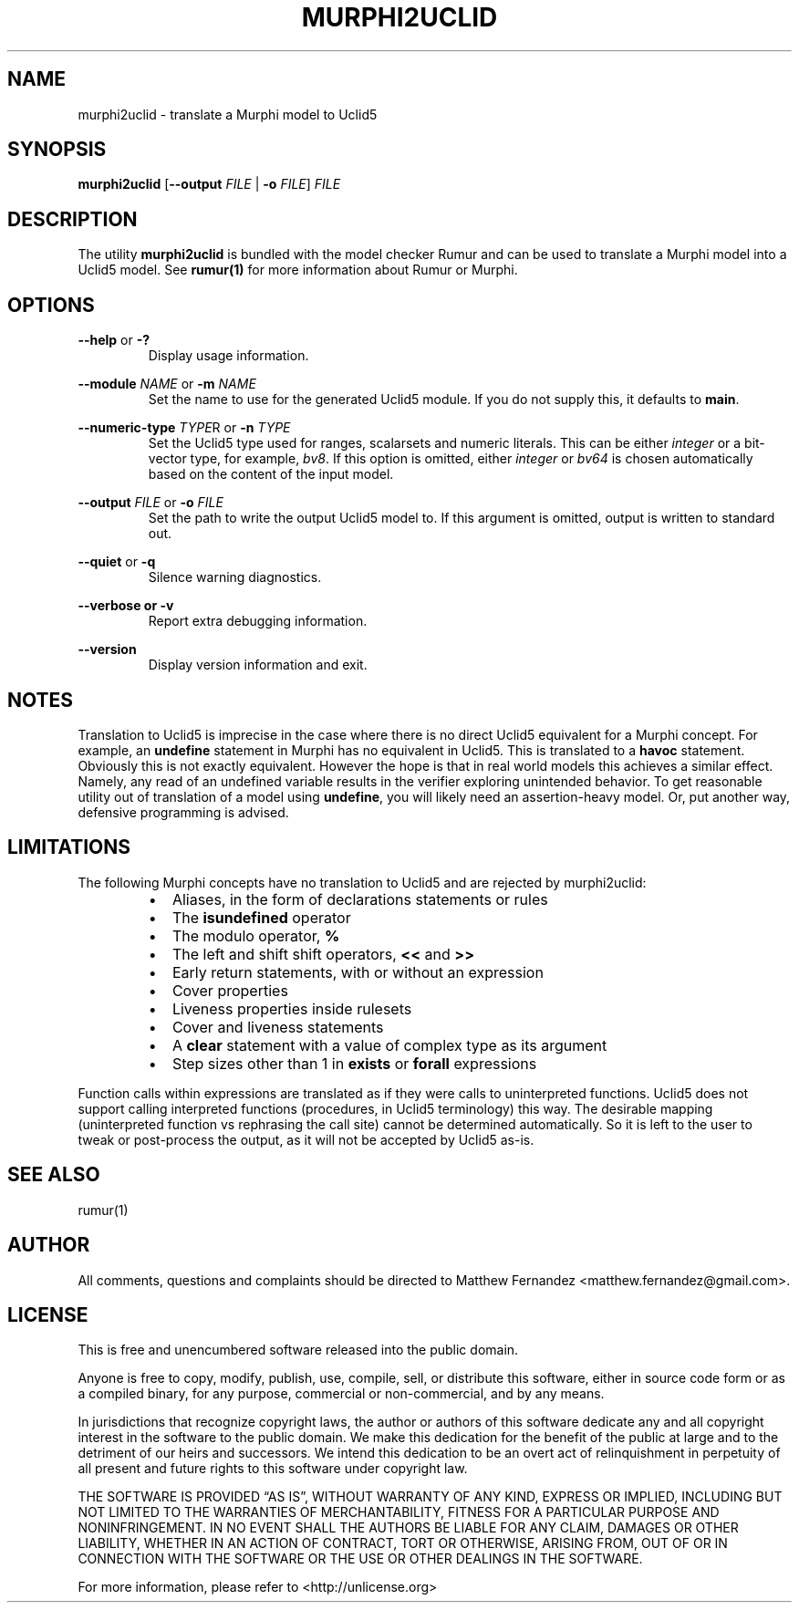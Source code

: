 .TH MURPHI2UCLID 1
.SH NAME
murphi2uclid \- translate a Murphi model to Uclid5
.SH SYNOPSIS
.B \fBmurphi2uclid\fR [\fB\-\-output\fR \fIFILE\fR | \fB\-o\fR \fIFILE\fR] \fIFILE\fR
.SH DESCRIPTION
The utility \fBmurphi2uclid\fR is bundled with the model checker Rumur and can
be used to translate a Murphi model into a Uclid5 model. See
.BR rumur(1)
for more information about Rumur or Murphi.
.SH OPTIONS
\fB\-\-help\fR or \fB\-?\fR
.RS
Display usage information.
.RE
.PP
\fB\-\-module\fR \fINAME\fR or \fB\-m\fR \fINAME\fR
.RS
Set the name to use for the generated Uclid5 module. If you do not supply this,
it defaults to \fBmain\fR.
.RE
.PP
\fB\-\-numeric\-type\fR \fITYPE\fRR or \fB\-n\fR \fITYPE\fR
.RS
Set the Uclid5 type used for ranges, scalarsets and numeric literals. This can
be either \fIinteger\fR or a bit-vector type, for example, \fIbv8\fR. If this
option is omitted, either \fIinteger\fR or \fIbv64\fR is chosen automatically
based on the content of the input model.
.RE
.PP
\fB\-\-output\fR \fIFILE\fR or \fB\-o\fR \fIFILE\fR
.RS
Set the path to write the output Uclid5 model to. If this argument is omitted,
output is written to standard out.
.RE
.PP
\fB\-\-quiet\fR or \fB\-q\fR
.RS
Silence warning diagnostics.
.RE
.PP
\fB\-\-verbose or \fB\-v\fR
.RS
Report extra debugging information.
.RE
.PP
\fB\-\-version\fR
.RS
Display version information and exit.
.RE
.SH NOTES
Translation to Uclid5 is imprecise in the case where there is no direct Uclid5
equivalent for a Murphi concept. For example, an \fBundefine\fR statement in
Murphi has no equivalent in Uclid5. This is translated to a \fBhavoc\fR
statement. Obviously this is not exactly equivalent. However the hope is that in
real world models this achieves a similar effect. Namely, any read of an
undefined variable results in the verifier exploring unintended behavior. To get
reasonable utility out of translation of a model using \fBundefine\fR, you will
likely need an assertion-heavy model. Or, put another way, defensive programming
is advised.
.SH LIMITATIONS
The following Murphi concepts have no translation to Uclid5 and are rejected by
murphi2uclid:
.RS
.IP \[bu] 2
Aliases, in the form of declarations statements or rules
.IP \[bu]
The \fBisundefined\fR operator
.IP \[bu]
The modulo operator, \fB%\fR
.IP \[bu]
The left and shift shift operators, \fB<<\fR and \fB>>\fR
.IP \[bu]
Early return statements, with or without an expression
.IP \[bu]
Cover properties
.IP \[bu]
Liveness properties inside rulesets
.IP \[bu]
Cover and liveness statements
.IP \[bu]
A \fBclear\fR statement with a value of complex type as its argument
.IP \[bu]
Step sizes other than 1 in \fBexists\fR or \fBforall\fR expressions
.RE
.PP
Function calls within expressions are translated as if they were calls to
uninterpreted functions. Uclid5 does not support calling interpreted functions
(procedures, in Uclid5 terminology) this way. The desirable mapping
(uninterpreted function vs rephrasing the call site) cannot be determined
automatically. So it is left to the user to tweak or post-process the output, as
it will not be accepted by Uclid5 as-is.
.SH SEE ALSO
rumur(1)
.SH AUTHOR
All comments, questions and complaints should be directed to Matthew Fernandez
<matthew.fernandez@gmail.com>.
.SH LICENSE
This is free and unencumbered software released into the public domain.

Anyone is free to copy, modify, publish, use, compile, sell, or
distribute this software, either in source code form or as a compiled
binary, for any purpose, commercial or non-commercial, and by any
means.

In jurisdictions that recognize copyright laws, the author or authors
of this software dedicate any and all copyright interest in the
software to the public domain. We make this dedication for the benefit
of the public at large and to the detriment of our heirs and
successors. We intend this dedication to be an overt act of
relinquishment in perpetuity of all present and future rights to this
software under copyright law.

THE SOFTWARE IS PROVIDED \[lq]AS IS\[rq], WITHOUT WARRANTY OF ANY KIND,
EXPRESS OR IMPLIED, INCLUDING BUT NOT LIMITED TO THE WARRANTIES OF
MERCHANTABILITY, FITNESS FOR A PARTICULAR PURPOSE AND NONINFRINGEMENT.
IN NO EVENT SHALL THE AUTHORS BE LIABLE FOR ANY CLAIM, DAMAGES OR
OTHER LIABILITY, WHETHER IN AN ACTION OF CONTRACT, TORT OR OTHERWISE,
ARISING FROM, OUT OF OR IN CONNECTION WITH THE SOFTWARE OR THE USE OR
OTHER DEALINGS IN THE SOFTWARE.

For more information, please refer to <http://unlicense.org>
